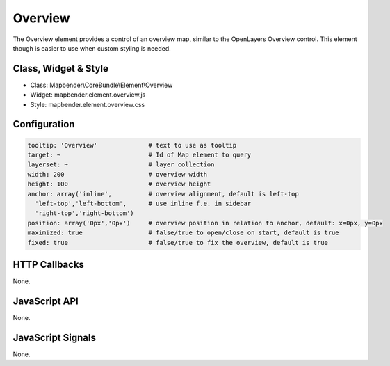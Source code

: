 .. _zoom_bar:

Overview
***********************

The Overview element provides a control of an overview map, similar to the OpenLayers Overview control. This element though is easier to use when custom styling is needed.

Class, Widget & Style
==============

* Class: Mapbender\\CoreBundle\\Element\\Overview
* Widget: mapbender.element.overview.js
* Style: mapbender.element.overview.css

Configuration
=============

.. code-block:: yaml

   tooltip: 'Overview'              # text to use as tooltip
   target: ~                        # Id of Map element to query
   layerset: ~                      # layer collection
   width: 200                       # overview width
   height: 100                      # overview height
   anchor: array('inline',          # overview alignment, default is left-top
     'left-top','left-bottom',      # use inline f.e. in sidebar
     'right-top','right-bottom')    
   position: array('0px','0px')     # overview position in relation to anchor, default: x=0px, y=0px
   maximized: true                  # false/true to open/close on start, default is true
   fixed: true                      # false/true to fix the overview, default is true

HTTP Callbacks
==============

None.

JavaScript API
==============

None.

JavaScript Signals
==================

None.
